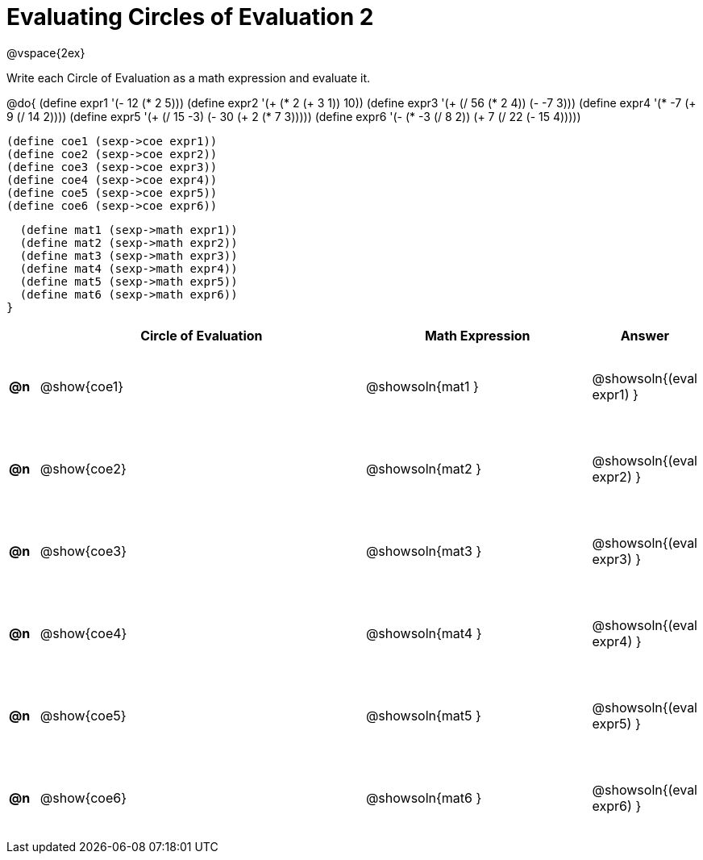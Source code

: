 = Evaluating Circles of Evaluation 2

++++
<style>
  td {height: 75pt;}
</style>
++++

@vspace{2ex}

Write each Circle of Evaluation as a math expression and evaluate it.

@do{
  (define expr1 '(- 12 (* 2 5)))
  (define expr2 '(+ (* 2 (+ 3 1)) 10))
  (define expr3 '(+ (/ 56 (* 2 4)) (- -7 3)))
  (define expr4 '(* -7 (+ 9 (/ 14 2))))
  (define expr5 '(+ (/ 15 -3) (- 30 (+ 2 (* 7 3)))))
  (define expr6 '(- (* -3 (/ 8 2)) (+ 7 (/ 22 (- 15 4)))))

  (define coe1 (sexp->coe expr1))
  (define coe2 (sexp->coe expr2))
  (define coe3 (sexp->coe expr3))
  (define coe4 (sexp->coe expr4))
  (define coe5 (sexp->coe expr5))
  (define coe6 (sexp->coe expr6))

  (define mat1 (sexp->math expr1))
  (define mat2 (sexp->math expr2))
  (define mat3 (sexp->math expr3))
  (define mat4 (sexp->math expr4))
  (define mat5 (sexp->math expr5))
  (define mat6 (sexp->math expr6))
}

[cols=".^1a,^.^12a,^.^8a,^.^1a",options="header",stripes="none"]
|===
|    | Circle of Evaluation
| Math Expression
| Answer

|*@n*| @show{coe1}
| @showsoln{mat1 }
| @showsoln{(eval expr1) }

|*@n*| @show{coe2}
| @showsoln{mat2 }
| @showsoln{(eval expr2) }

|*@n*| @show{coe3}
| @showsoln{mat3 }
| @showsoln{(eval expr3) }

|*@n*| @show{coe4}
| @showsoln{mat4 }
| @showsoln{(eval expr4) }

|*@n*| @show{coe5}
| @showsoln{mat5 }
| @showsoln{(eval expr5) }

|*@n*| @show{coe6}
| @showsoln{mat6 }
| @showsoln{(eval expr6) }
|===
